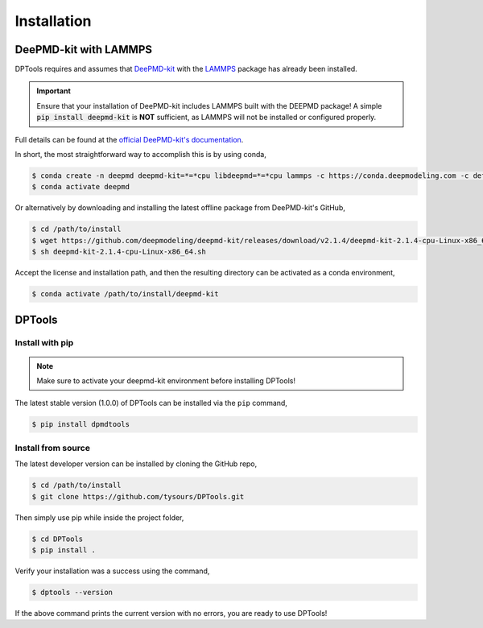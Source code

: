 ============
Installation
============

DeePMD-kit with LAMMPS
======================

DPTools requires and assumes that DeePMD-kit_ with the LAMMPS_ package has already been installed.

.. important::
    Ensure that your installation of DeePMD-kit includes LAMMPS built with the DEEPMD package! 
    A simple :code:`pip install deepmd-kit` is **NOT** sufficient, as LAMMPS will not be installed or configured properly.

Full details can be found at the `official DeePMD-kit's documentation
<https://docs.deepmodeling.com/projects/deepmd/en/master/install/index.html>`_.

In short, the most straightforward way to accomplish this is by using conda,

.. code-block:: console

    $ conda create -n deepmd deepmd-kit=*=*cpu libdeepmd=*=*cpu lammps -c https://conda.deepmodeling.com -c defaults
    $ conda activate deepmd

Or alternatively by downloading and installing the latest offline package from DeePMD-kit's GitHub,

.. code-block:: console

    $ cd /path/to/install
    $ wget https://github.com/deepmodeling/deepmd-kit/releases/download/v2.1.4/deepmd-kit-2.1.4-cpu-Linux-x86_64.sh
    $ sh deepmd-kit-2.1.4-cpu-Linux-x86_64.sh

Accept the license and installation path, and then the resulting directory can be activated as a conda environment,

.. code-block:: console

    $ conda activate /path/to/install/deepmd-kit

DPTools
=======

Install with pip
----------------

.. note::
   Make sure to activate your deepmd-kit environment before installing DPTools!

The latest stable version (1.0.0) of DPTools can be installed via the ``pip`` command,

.. code-block:: console

   $ pip install dpmdtools

Install from source
-------------------

The latest developer version can be installed by cloning the GitHub repo,

.. code-block:: console

   $ cd /path/to/install
   $ git clone https://github.com/tysours/DPTools.git

Then simply use pip while inside the project folder,

.. code-block:: console

   $ cd DPTools
   $ pip install .


Verify your installation was a success using the command,

.. code-block:: console

   $ dptools --version

If the above command prints the current version with no errors, you are ready to use DPTools!

.. _DeePMD-kit: https://github.com/deepmodeling/deepmd-kit
.. _LAMMPS: https://lammps.org
